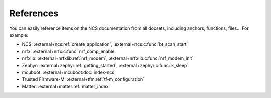 References
==========

You can easily reference items on the NCS documentation from all docsets,
including anchors, functions, files... For example:

* NCS: :external+ncs:ref:`create_application`, :external+ncs:c:func:`bt_scan_start`
* nrfx: :external+nrfx:c:func:`nrf_comp_enable`
* nrfxlib: :external+nrfxlib:ref:`nrf_modem`, :external+nrfxlib:c:func:`nrf_modem_init`
* Zephyr: :external+zephyr:ref:`getting_started`, :external+zephyr:c:func:`k_sleep`
* mcuboot: :external+mcuboot:doc:`index-ncs`
* Trusted Firmware-M: :external+tfm:ref:`tf-m_configuration`
* Matter: :external+matter:ref:`matter_index`

